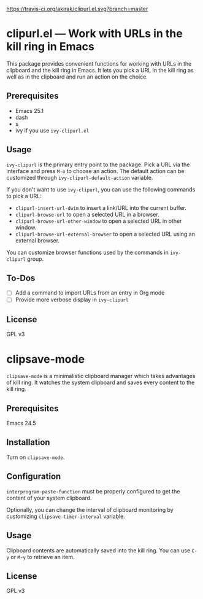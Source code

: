 [[https://travis-ci.org/akirak/clipurl.el][https://travis-ci.org/akirak/clipurl.el.svg?branch=master]]
* clipurl.el --- Work with URLs in the kill ring in Emacs
This package provides convenient functions for working with URLs in
the clipboard and the kill ring in Emacs. It lets you pick a URL in
the kill ring as well as in the clipboard and run an action on the
choice.
** Prerequisites
- Emacs 25.1
- dash
- s
- ivy if you use =ivy-clipurl.el=
** Usage
=ivy-clipurl= is the primary entry point to the package. Pick a URL via the interface and press ~M-o~ to choose an action. The default action can be customized through =ivy-clipurl-default-action= variable.

If you don't want to use =ivy-clipurl=, you can use the following commands
to pick a URL:

- =clipurl-insert-url-dwim= to insert a link/URL into the current buffer.
- =clipurl-browse-url= to open a selected URL in a browser.
- =clipurl-browse-url-other-window= to open a selected URL in other window.
- =clipurl-browse-url-external-browser= to open a selected URL using an external browser.

You can customize browser functions used by the commands in =ivy-clipurl= group.
** To-Dos
- [ ] Add a command to import URLs from an entry in Org mode
- [ ] Provide more verbose display in =ivy-clipurl=
** License
GPL v3
* clipsave-mode
=clipsave-mode= is a minimalistic clipboard manager which takes advantages of kill ring. It watches the system clipboard and saves every content to the kill ring.
** Prerequisites
Emacs 24.5
** Installation
Turn on =clipsave-mode=.
** Configuration
=interprogram-paste-function= must be properly configured to get the content of your system clipboard.

Optionally, you can change the interval of clipboard monitoring by customizing =clipsave-timer-interval= variable.
** Usage
Clipboard contents are automatically saved into the kill ring. You can use ~C-y~ or ~M-y~ to retrieve an item.
** License
GPL v3
